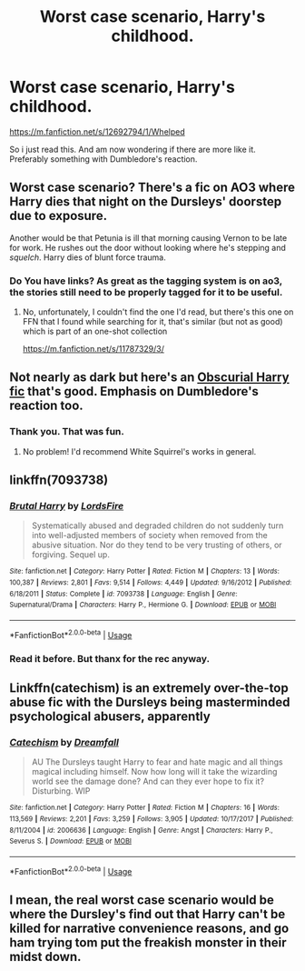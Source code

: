 #+TITLE: Worst case scenario, Harry's childhood.

* Worst case scenario, Harry's childhood.
:PROPERTIES:
:Author: Blade1301
:Score: 5
:DateUnix: 1588040864.0
:DateShort: 2020-Apr-28
:END:
[[https://m.fanfiction.net/s/12692794/1/Whelped]]

So i just read this. And am now wondering if there are more like it. Preferably something with Dumbledore's reaction.


** Worst case scenario? There's a fic on AO3 where Harry dies that night on the Dursleys' doorstep due to exposure.

Another would be that Petunia is ill that morning causing Vernon to be late for work. He rushes out the door without looking where he's stepping and /squelch/. Harry dies of blunt force trauma.
:PROPERTIES:
:Author: rohan62442
:Score: 9
:DateUnix: 1588052447.0
:DateShort: 2020-Apr-28
:END:

*** Do You have links? As great as the tagging system is on ao3, the stories still need to be properly tagged for it to be useful.
:PROPERTIES:
:Author: Blade1301
:Score: 1
:DateUnix: 1588085758.0
:DateShort: 2020-Apr-28
:END:

**** No, unfortunately, I couldn't find the one I'd read, but there's this one on FFN that I found while searching for it, that's similar (but not as good) which is part of an one-shot collection

[[https://m.fanfiction.net/s/11787329/3/]]
:PROPERTIES:
:Author: rohan62442
:Score: 2
:DateUnix: 1588088134.0
:DateShort: 2020-Apr-28
:END:


** Not nearly as dark but here's an [[https://archiveofourown.org/works/15271581/chapters/36999738][Obscurial Harry fic]] that's good. Emphasis on Dumbledore's reaction too.
:PROPERTIES:
:Author: sailingg
:Score: 3
:DateUnix: 1588044044.0
:DateShort: 2020-Apr-28
:END:

*** Thank you. That was fun.
:PROPERTIES:
:Author: Blade1301
:Score: 1
:DateUnix: 1588046326.0
:DateShort: 2020-Apr-28
:END:

**** No problem! I'd recommend White Squirrel's works in general.
:PROPERTIES:
:Author: sailingg
:Score: 1
:DateUnix: 1588050369.0
:DateShort: 2020-Apr-28
:END:


** linkffn(7093738)
:PROPERTIES:
:Author: DarkChip02
:Score: 2
:DateUnix: 1588065993.0
:DateShort: 2020-Apr-28
:END:

*** [[https://www.fanfiction.net/s/7093738/1/][*/Brutal Harry/*]] by [[https://www.fanfiction.net/u/2503838/LordsFire][/LordsFire/]]

#+begin_quote
  Systematically abused and degraded children do not suddenly turn into well-adjusted members of society when removed from the abusive situation. Nor do they tend to be very trusting of others, or forgiving. Sequel up.
#+end_quote

^{/Site/:} ^{fanfiction.net} ^{*|*} ^{/Category/:} ^{Harry} ^{Potter} ^{*|*} ^{/Rated/:} ^{Fiction} ^{M} ^{*|*} ^{/Chapters/:} ^{13} ^{*|*} ^{/Words/:} ^{100,387} ^{*|*} ^{/Reviews/:} ^{2,801} ^{*|*} ^{/Favs/:} ^{9,514} ^{*|*} ^{/Follows/:} ^{4,449} ^{*|*} ^{/Updated/:} ^{9/16/2012} ^{*|*} ^{/Published/:} ^{6/18/2011} ^{*|*} ^{/Status/:} ^{Complete} ^{*|*} ^{/id/:} ^{7093738} ^{*|*} ^{/Language/:} ^{English} ^{*|*} ^{/Genre/:} ^{Supernatural/Drama} ^{*|*} ^{/Characters/:} ^{Harry} ^{P.,} ^{Hermione} ^{G.} ^{*|*} ^{/Download/:} ^{[[http://www.ff2ebook.com/old/ffn-bot/index.php?id=7093738&source=ff&filetype=epub][EPUB]]} ^{or} ^{[[http://www.ff2ebook.com/old/ffn-bot/index.php?id=7093738&source=ff&filetype=mobi][MOBI]]}

--------------

*FanfictionBot*^{2.0.0-beta} | [[https://github.com/tusing/reddit-ffn-bot/wiki/Usage][Usage]]
:PROPERTIES:
:Author: FanfictionBot
:Score: 1
:DateUnix: 1588066011.0
:DateShort: 2020-Apr-28
:END:


*** Read it before. But thanx for the rec anyway.
:PROPERTIES:
:Author: Blade1301
:Score: 1
:DateUnix: 1588083983.0
:DateShort: 2020-Apr-28
:END:


** Linkffn(catechism) is an extremely over-the-top abuse fic with the Dursleys being masterminded psychological abusers, apparently
:PROPERTIES:
:Author: TheCuddlyCanons
:Score: 1
:DateUnix: 1588093853.0
:DateShort: 2020-Apr-28
:END:

*** [[https://www.fanfiction.net/s/2006636/1/][*/Catechism/*]] by [[https://www.fanfiction.net/u/584081/Dreamfall][/Dreamfall/]]

#+begin_quote
  AU The Dursleys taught Harry to fear and hate magic and all things magical including himself. Now how long will it take the wizarding world see the damage done? And can they ever hope to fix it? Disturbing. WIP
#+end_quote

^{/Site/:} ^{fanfiction.net} ^{*|*} ^{/Category/:} ^{Harry} ^{Potter} ^{*|*} ^{/Rated/:} ^{Fiction} ^{M} ^{*|*} ^{/Chapters/:} ^{16} ^{*|*} ^{/Words/:} ^{113,569} ^{*|*} ^{/Reviews/:} ^{2,201} ^{*|*} ^{/Favs/:} ^{3,259} ^{*|*} ^{/Follows/:} ^{3,905} ^{*|*} ^{/Updated/:} ^{10/17/2017} ^{*|*} ^{/Published/:} ^{8/11/2004} ^{*|*} ^{/id/:} ^{2006636} ^{*|*} ^{/Language/:} ^{English} ^{*|*} ^{/Genre/:} ^{Angst} ^{*|*} ^{/Characters/:} ^{Harry} ^{P.,} ^{Severus} ^{S.} ^{*|*} ^{/Download/:} ^{[[http://www.ff2ebook.com/old/ffn-bot/index.php?id=2006636&source=ff&filetype=epub][EPUB]]} ^{or} ^{[[http://www.ff2ebook.com/old/ffn-bot/index.php?id=2006636&source=ff&filetype=mobi][MOBI]]}

--------------

*FanfictionBot*^{2.0.0-beta} | [[https://github.com/tusing/reddit-ffn-bot/wiki/Usage][Usage]]
:PROPERTIES:
:Author: FanfictionBot
:Score: 2
:DateUnix: 1588093875.0
:DateShort: 2020-Apr-28
:END:


** I mean, the real worst case scenario would be where the Dursley's find out that Harry can't be killed for narrative convenience reasons, and go ham trying tom put the freakish monster in their midst down.
:PROPERTIES:
:Author: Myradmir
:Score: 1
:DateUnix: 1588108890.0
:DateShort: 2020-Apr-29
:END:
